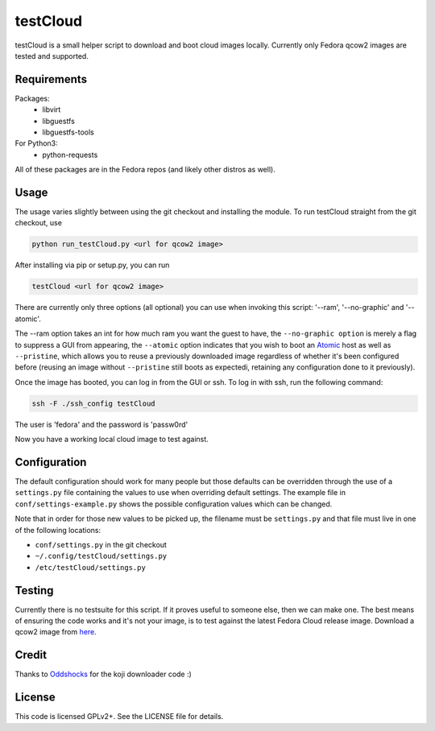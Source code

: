 #########
testCloud
#########

testCloud is a small helper script to download and boot cloud images locally.
Currently only Fedora qcow2 images are tested and supported.

Requirements
------------

Packages:
 - libvirt
 - libguestfs
 - libguestfs-tools

For Python3:
 - python-requests

All of these packages are in the Fedora repos (and likely other distros as
well).

Usage
-----

The usage varies slightly between using the git checkout and installing the
module. To run testCloud straight from the git checkout, use

.. code:: bash

    python run_testCloud.py <url for qcow2 image>

After installing via pip or setup.py, you can run

.. code:: bash

    testCloud <url for qcow2 image>

There are currently only three options (all optional) you can use when invoking
this script: '--ram', '--no-graphic' and '--atomic'.

The --ram option takes an int for how much ram you want the guest to have, the
``--no-graphic option`` is merely a flag to suppress a GUI from appearing, the
``--atomic`` option indicates that you wish to boot an
`Atomic <http://projectatomic.io>`_ host as well as ``--pristine``, which allows you
to reuse a previously downloaded image regardless of whether it's been
configured before (reusing an image without ``--pristine`` still boots as 
expectedi, retaining any configuration done to it previously).

Once the image has booted, you can log in from the GUI or ssh. To log in with 
ssh, run the following command:

.. code:: bash

    ssh -F ./ssh_config testCloud

The user is 'fedora' and the password is 'passw0rd'

Now you have a working local cloud image to test against.

Configuration
-------------

The default configuration should work for many people but those defaults can
be overridden through the use of a ``settings.py`` file containing the values to
use when overriding default settings. The example file in
``conf/settings-example.py`` shows the possible configuration values which can
be changed.

Note that in order for those new values to be picked up, the filename must be
``settings.py`` and that file must live in one of the following locations:

- ``conf/settings.py`` in the git checkout
- ``~/.config/testCloud/settings.py``
- ``/etc/testCloud/settings.py``

Testing
-------

Currently there is no testsuite for this script. If it proves useful to someone
else, then we can make one. The best means of ensuring the code works and it's
not your image, is to test against the latest Fedora Cloud release image. Download
a qcow2 image from `here <http://cloud.fedoraproject.org/>`_.

Credit
------

Thanks to `Oddshocks <https://github.com/oddshocks>`_ for the koji downloader code :)

License
-------

This code is licensed GPLv2+. See the LICENSE file for details.
